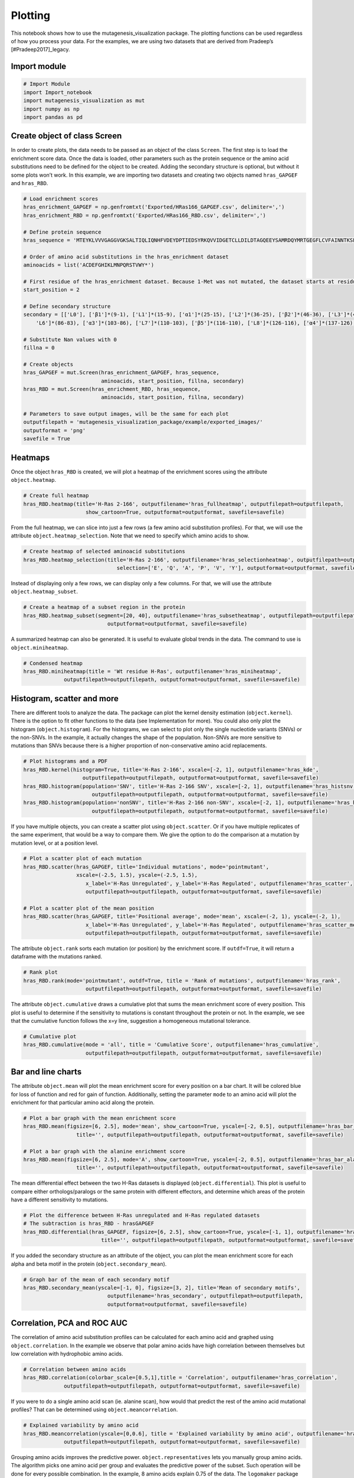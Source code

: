 Plotting
========

This notebook shows how to use the mutagenesis_visualization package.
The plotting functions can be used regardless of how you process your
data. For the examples, we are using two datasets that are derived from
Pradeep’s [#Pradeep2017]_legacy.

Import module
-------------

.. code:: ipython3

    # Import Module
    import Import_notebook
    import mutagenesis_visualization as mut
    import numpy as np
    import pandas as pd

Create object of class Screen
-----------------------------

In order to create plots, the data needs to be passed as an object of
the class ``Screen``. The first step is to load the enrichment score
data. Once the data is loaded, other parameters such as the protein
sequence or the amino acid substitutions need to be defined for the
object to be created. Adding the secondary structure is optional, but
without it some plots won’t work. In this example, we are importing two
datasets and creating two objects named ``hras_GAPGEF`` and
``hras_RBD``.

.. code:: ipython3

    # Load enrichment scores
    hras_enrichment_GAPGEF = np.genfromtxt('Exported/HRas166_GAPGEF.csv', delimiter=',')
    hras_enrichment_RBD = np.genfromtxt('Exported/HRas166_RBD.csv', delimiter=',')
    
    # Define protein sequence
    hras_sequence = 'MTEYKLVVVGAGGVGKSALTIQLIQNHFVDEYDPTIEDSYRKQVVIDGETCLLDILDTAGQEEYSAMRDQYMRTGEGFLCVFAINNTKSFEDIHQYREQIKRVKDSDDVPMVLVGNKCDLAARTVESRQAQDLARSYGIPYIETSAKTRQGVEDAFYTLVREIRQHKLRKLNPPDESGPG'
    
    # Order of amino acid substitutions in the hras_enrichment dataset
    aminoacids = list('ACDEFGHIKLMNPQRSTVWY*')
    
    # First residue of the hras_enrichment dataset. Because 1-Met was not mutated, the dataset starts at residue 2
    start_position = 2
    
    # Define secondary structure
    secondary = [['L0'], ['β1']*(9-1), ['L1']*(15-9), ['α1']*(25-15), ['L2']*(36-25), ['β2']*(46-36), ['L3']*(48-46), ['β3']*(58-48), ['L4'] * (64-58), ['α2']*(74-64), ['L5']*(76-74), ['β4']*(83-76), [
        'L6']*(86-83), ['α3']*(103-86), ['L7']*(110-103), ['β5']*(116-110), ['L8']*(126-116), ['α4']*(137-126), ['L9']*(140-137), ['β6']*(143-140), ['L10']*(151-143), ['α5']*(172-151), ['L11']*(190-172)]
    
    # Substitute Nan values with 0
    fillna = 0
    
    # Create objects
    hras_GAPGEF = mut.Screen(hras_enrichment_GAPGEF, hras_sequence,
                             aminoacids, start_position, fillna, secondary)
    hras_RBD = mut.Screen(hras_enrichment_RBD, hras_sequence,
                             aminoacids, start_position, fillna, secondary)
    
    # Parameters to save output images, will be the same for each plot
    outputfilepath = 'mutagenesis_visualization_package/example/exported_images/'
    outputformat = 'png'
    savefile = True


Heatmaps
--------

Once the object ``hras_RBD`` is created, we will plot a heatmap of the
enrichment scores using the attribute ``object.heatmap``.

.. code:: ipython3

    # Create full heatmap
    hras_RBD.heatmap(title='H-Ras 2-166', outputfilename='hras_fullheatmap', outputfilepath=outputfilepath,
                        show_cartoon=True, outputformat=outputformat, savefile=savefile)


.. image:: ../example/exported_images/hras_fullheatmap.png

From the full heatmap, we can slice into just a few rows (a few amino
acid substitution profiles). For that, we will use the attribute
``object.heatmap_selection``. Note that we need to specify which amino
acids to show.

.. code:: ipython3

    # Create heatmap of selected aminoacid substitutions
    hras_RBD.heatmap_selection(title='H-Ras 2-166', outputfilename='hras_selectionheatmap', outputfilepath=outputfilepath,
                                  selection=['E', 'Q', 'A', 'P', 'V', 'Y'], outputformat=outputformat, savefile=savefile)

.. image:: ../example/exported_images/hras_selectionheatmap.png

Instead of displaying only a few rows, we can display only a few
columns. For that, we will use the attribute ``object.heatmap_subset``.

.. code:: ipython3

    # Create a heatmap of a subset region in the protein
    hras_RBD.heatmap_subset(segment=[20, 40], outputfilename='hras_subsetheatmap', outputfilepath=outputfilepath,
                               outputformat=outputformat, savefile=savefile)

.. image:: ../example/exported_images/hras_subsetheatmap.png
   :scale: 10 %

A summarized heatmap can also be generated. It is useful to evaluate
global trends in the data. The command to use is ``object.miniheatmap``.

.. code:: ipython3

    # Condensed heatmap
    hras_RBD.miniheatmap(title = 'Wt residue H-Ras', outputfilename='hras_miniheatmap', 
                 outputfilepath=outputfilepath, outputformat=outputformat, savefile=savefile)


.. image:: ../example/exported_images/hras_miniheatmap.png
   :scale: 15 %

Histogram, scatter and more
---------------------------

There are different tools to analyze the data. The package can plot the
kernel density estimation (``object.kernel``). There is the option to
fit other functions to the data (see Implementation for more). You could
also only plot the histogram (``object.histogram``). For the histograms,
we can select to plot only the single nucleotide variants (SNVs) or the
non-SNVs. In the example, it actually changes the shape of the
population. Non-SNVs are more sensitive to mutations than SNVs because
there is a higher proportion of non-conservative amino acid
replacements.

.. code:: ipython3

    # Plot histograms and a PDF
    hras_RBD.kernel(histogram=True, title='H-Ras 2-166', xscale=[-2, 1], outputfilename='hras_kde',
                       outputfilepath=outputfilepath, outputformat=outputformat, savefile=savefile)
    hras_RBD.histogram(population='SNV', title='H-Ras 2-166 SNV', xscale=[-2, 1], outputfilename='hras_histsnv',
                          outputfilepath=outputfilepath, outputformat=outputformat, savefile=savefile)
    hras_RBD.histogram(population='nonSNV', title='H-Ras 2-166 non-SNV', xscale=[-2, 1], outputfilename='hras_histnonsnv',
                          outputfilepath=outputfilepath, outputformat=outputformat, savefile=savefile)
    


.. image:: ../example/exported_images/hras_kde.png
   :scale: 15 %

.. image:: ../example/exported_images/hras_histsnv.png
   :scale: 15 %

.. image:: ../example/exported_images/hras_histnonsnv.png
   :scale: 15 %

If you have multiple objects, you can create a scatter plot using
``object.scatter``. Or if you have multiple replicates of the same
experiment, that would be a way to compare them. We give the option to
do the comparison at a mutation by mutation level, or at a position
level.

.. code:: ipython3

    # Plot a scatter plot of each mutation
    hras_RBD.scatter(hras_GAPGEF, title='Individual mutations', mode='pointmutant',
                     xscale=(-2.5, 1.5), yscale=(-2.5, 1.5),
                        x_label='H-Ras Unregulated', y_label='H-Ras Regulated', outputfilename='hras_scatter',
                        outputfilepath=outputfilepath, outputformat=outputformat, savefile=savefile)
    
    # Plot a scatter plot of the mean position
    hras_RBD.scatter(hras_GAPGEF, title='Positional average', mode='mean', xscale=(-2, 1), yscale=(-2, 1),
                        x_label='H-Ras Unregulated', y_label='H-Ras Regulated', outputfilename='hras_scatter_mean',
                        outputfilepath=outputfilepath, outputformat=outputformat, savefile=savefile)


.. image:: ../example/exported_images/hras_scatter.png
   :scale: 15 %

.. image:: ../example/exported_images/hras_scatter_mean.png
   :scale: 15 %

The attribute ``object.rank`` sorts each mutation (or position) by the
enrichment score. If ``outdf=True``, it will return a dataframe with the
mutations ranked.

.. code:: ipython3

    # Rank plot
    hras_RBD.rank(mode='pointmutant', outdf=True, title = 'Rank of mutations', outputfilename='hras_rank',
                        outputfilepath=outputfilepath, outputformat=outputformat, savefile=savefile)
    


.. image:: ../example/exported_images/hras_rank.png
   :scale: 15 %
.. image:: ../example/exported_images/hras_ranktable.png
   :scale: 60 %

The attribute ``object.cumulative`` draws a cumulative plot that sums
the mean enrichment score of every position. This plot is useful to
determine if the sensitivity to mutations is constant throughout the
protein or not. In the example, we see that the cumulative function
follows the x=y line, suggestion a homogeneous mutational tolerance.

.. code:: ipython3

    # Cumulative plot
    hras_RBD.cumulative(mode = 'all', title = 'Cumulative Score', outputfilename='hras_cumulative',
                        outputfilepath=outputfilepath, outputformat=outputformat, savefile=savefile)


.. image:: ../example/exported_images/hras_cumulative.png
   :scale: 15 %

Bar and line charts
-------------------

The attribute ``object.mean`` will plot the mean enrichment score for
every position on a bar chart. It will be colored blue for loss of
function and red for gain of function. Additionally, setting the
parameter ``mode`` to an amino acid will plot the enrichment for that
particular amino acid along the protein.

.. code:: ipython3

    # Plot a bar graph with the mean enrichment score
    hras_RBD.mean(figsize=[6, 2.5], mode='mean', show_cartoon=True, yscale=[-2, 0.5], outputfilename='hras_bar_mean',
                     title='', outputfilepath=outputfilepath, outputformat=outputformat, savefile=savefile)
    
    # Plot a bar graph with the alanine enrichment score
    hras_RBD.mean(figsize=[6, 2.5], mode='A', show_cartoon=True, yscale=[-2, 0.5], outputfilename='hras_bar_alanine',
                     title='', outputfilepath=outputfilepath, outputformat=outputformat, savefile=savefile)
    


.. image:: ../example/exported_images/hras_bar_mean.png
   :scale: 15 %

.. image:: ../example/exported_images/hras_bar_alanine.png
   :scale: 15 %

The mean differential effect between the two H-Ras datasets is displayed
(``object.differential``). This plot is useful to compare either
orthologs/paralogs or the same protein with different effectors, and
determine which areas of the protein have a different sensitivity to
mutations.

.. code:: ipython3

    # Plot the difference between H-Ras unregulated and H-Ras regulated datasets
    # The subtraction is hras_RBD - hrasGAPGEF
    hras_RBD.differential(hras_GAPGEF, figsize=[6, 2.5], show_cartoon=True, yscale=[-1, 1], outputfilename='hras_diffenrichment',
                             title='', outputfilepath=outputfilepath, outputformat=outputformat, savefile=savefile)


.. image:: ../example/exported_images/hras_diffenrichment.png
   :scale: 15 %

If you added the secondary structure as an attribute of the object, you
can plot the mean enrichment score for each alpha and beta motif in the
protein (``object.secondary_mean``).

.. code:: ipython3

    # Graph bar of the mean of each secondary motif
    hras_RBD.secondary_mean(yscale=[-1, 0], figsize=[3, 2], title='Mean of secondary motifs',
                               outputfilename='hras_secondary', outputfilepath=outputfilepath,
                               outputformat=outputformat, savefile=savefile)


.. image:: ../example/exported_images/hras_secondary.png
   :scale: 15 %

Correlation, PCA and ROC AUC
----------------------------

The correlation of amino acid substitution profiles can be calculated
for each amino acid and graphed using ``object.correlation``. In the
example we observe that polar amino acids have high correlation between
themselves but low correlation with hydrophobic amino acids.

.. code:: ipython3

    # Correlation between amino acids
    hras_RBD.correlation(colorbar_scale=[0.5,1],title = 'Correlation', outputfilename='hras_correlation', 
                 outputfilepath=outputfilepath, outputformat=outputformat, savefile=savefile)

.. image:: ../example/exported_images/hras_correlation.png
   :scale: 15 %

If you were to do a single amino acid scan (ie. alanine scan), how would
that predict the rest of the amino acid mutational profiles? That can be
determined using ``object.meancorrelation``.

.. code:: ipython3

    # Explained variability by amino acid
    hras_RBD.meancorrelation(yscale=[0,0.6], title = 'Explained variability by amino acid', outputfilename='hras_variability', 
                 outputfilepath=outputfilepath, outputformat=outputformat, savefile=savefile)
    


.. image:: ../example/exported_images/hras_variability.png
   :scale: 15 %

Grouping amino acids improves the predictive power.
``object.representatives`` lets you manually group amino acids. The
algorithm picks one amino acid per group and evaluates the predictive
power of the subset. Such operation will be done for every possible
combination. In the example, 8 amino acids explain 0.75 of the data. The
``logomaker`` package [#Tareen2019]_will show for each group which is
the most represented amino acid in of the subset that has an R2 value
greater than the cutoff that you have set using the parameter ``r2``.
Such plot will let you see if there is any preference for a particular
amino acid within a group. This tool can be useful when ordering new
libraries, since you can save some cost by ordering less mutants.

.. code:: ipython3

    # Get list of all combinations and their associated R2 value
    df_r2 = hras_RBD.representatives(r2=0.75, groups=['DE', 'HKR', 'QN', 'CST', 'AG', 'ILMV', 'WYF', 'P'],
                                     output=False, title='', outputfilename='hras_logo',
                                     outputfilepath=outputfilepath, outputformat=outputformat, savefile=savefile)
    
    # Only show the top 5
    df_r2.sort_values(by = 'R2', ascending=False).head()


.. image:: ../example/exported_images/hras_logo.png

.. image:: ../example/exported_images/hras_meanrepresentatives_rank.png
   :scale: 60 %

The package can perform principal component analysis (PCA) using the
attribute ``object.pca``. The parameter ``mode`` can be set to
``aminoacid``, in which will cluster amino acids based on their
similarity, ``individual`` in which will do the same for each individual
residue and ``secondary``, in which will cluster for each motif. By
default, the first two dimensions will be plotted (0 and 1 in Python
notation), but that can be changed by ``dimensions`` parameter.

.. code:: ipython3

    # PCA by amino acid substitution
    hras_RBD.pca(title='', dimensions=[0, 1], figsize=(2, 2), adjustlabels=True, outputfilename='hras_pcaaminoacid', 
                 outputfilepath=outputfilepath, outputformat=outputformat, savefile=savefile)
    
    # PCA by secondary structure motif
    hras_RBD.pca(title='', mode='secondary', dimensions=[0, 1], figsize=(2, 2), 
                 adjustlabels=True, outputfilename='hras_pcasecondary',
                        outputfilepath=outputfilepath, outputformat=outputformat, savefile=savefile)
    
    # PCA by each individual residue. Don't set adjustlabels = True unless really big figsize
    hras_RBD.pca(title='', mode='individual', dimensions=[0, 1], figsize=(5, 5), 
                 adjustlabels=False, outputfilename='hras_pcaindividual',
                        outputfilepath=outputfilepath, outputformat=outputformat, savefile=savefile)
                 

.. image:: ../example/exported_images/hras_pcaaminoacid.png
   :scale: 15 %

.. image:: ../example/exported_images/hras_pcasecondary.png
   :scale: 15 %

.. image:: ../example/exported_images/hras_pcaindividual.png
   :scale: 15 %

Another type of plot that can be done is a receiver operating
characteristic (ROC) curve for classification. You will use the
attribute ``object.roc`` and as an input you will pass a dataframe that
contains the label for each variant. In this example, we are using it to
evaluate whether we can use evolutionary conservation data to predict
the mutational tolerance of the protein. The area under the curve (AUC)
is above 0.5, implying that there is a small relationship between
enrichment/conservation.

.. code:: ipython3

    # Calculate conservation score from MSA
    path = 'Other/2020_pfam/Ras_family_trimmed.fasta'
    df_shannon, df_freq = mut.msa_enrichment(hras_RBD, path, start_position=1, threshold=0.1)
    
    # Plot ROC curve
    hras_RBD.roc(df_freq[['Variant', 'Class']], title='MSA predictive power', outputfilename='hras_roc',
                        outputfilepath=outputfilepath, outputformat=outputformat, savefile=savefile)
    


.. image:: ../example/exported_images/hras_roc.png
   :scale: 15 %

The package also allows to do a boxplot using the function ``plot_box``.
Note that the data needs to be binned separately. In this example, we
have used it to study if the Shannon entropy is related to the
mutational tolerance. Although there is high variability, on average
residues with a lower enrichment score are more conserved.

.. code:: ipython3

    # Bin data
    binned_shannon = (2*df_shannon['Shannon']).round(0)/2
    
    # Plot box plot.
    mut.plot_box(binned_x = binned_shannon, y = df_shannon['Score'], title='Shannon vs Enrichment',
                 x_label = 'Shannon Entropy', y_label=r'$∆E^i_x$', outputfilename='hras_shannon',
                        outputfilepath=outputfilepath, outputformat=outputformat, savefile=savefile)


.. image:: ../example/exported_images/hras_shannon.png
   :scale: 15 %

Pymol
-----

The data can be graphed on a Pymol session using ``object.pymol``. The
parameter ``pdb`` will fetch that pdb. Note that the chain to fetch
needs to be specified (see example). Red for gain of function and blue
for loss of function. ``mode`` lets you specifiy whether to plot an
individual amino acid profile (left - Leucine, right - Aspartate) or the
mean.

.. code:: ipython3

    # Start pymol and color residues. Cut offs are set with gof and lof parameters.
    hras_RBD.pymol(pdb='5p21_A', mode = 'mean', gof=0.2, lof=-0.5)
    
    # Now check the mutational profile of Leucine (left image)
    hras_RBD.pymol(pdb='5p21_A', mode = 'L', gof=0.2, lof=-0.5)
    
    # Now check the mutational profile of Aspartate (right image)
    hras_RBD.pymol(pdb='5p21_A', mode = 'D', gof=0.2, lof=-0.5)

.. image:: ../example/exported_images/hras_pymol_combLD.png

Reference
---------

.. [#Pradeep2017] Bandaru et al. (2017). Deconstruction of the Ras switching cycle through saturation mutagenesis. `DOI: 10.7554/eLife.27810  <https://elifesciences.org/articles/27810>`_

.. [#Tareen2019] Tareen A, Kinney JB (2019). Logomaker: beautiful sequence logos in Python. `bioRxiv DOI:10.1101/635029. <https://www.biorxiv.org/content/10.1101/635029v1>`_
